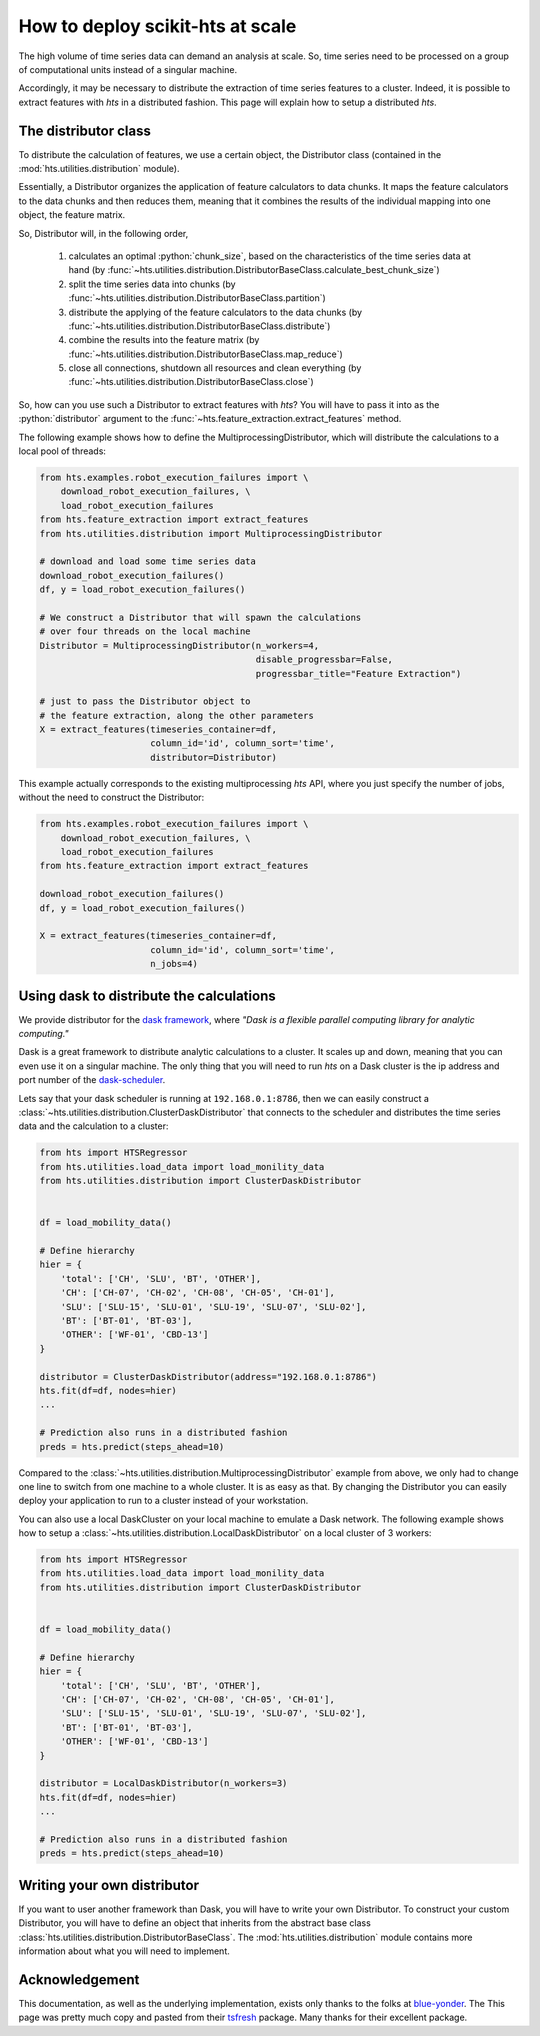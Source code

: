 .. role:: python(code)
    :language: python

How to deploy scikit-hts at scale
=================================

The high volume of time series data can demand an analysis at scale.
So, time series need to be processed on a group of computational units instead of a singular machine.

Accordingly, it may be necessary to distribute the extraction of time series features to a cluster.
Indeed, it is possible to extract features with *hts* in a distributed fashion.
This page will explain how to setup a distributed *hts*.

The distributor class
'''''''''''''''''''''

To distribute the calculation of features, we use a certain object, the Distributor class (contained in the
:mod:`hts.utilities.distribution` module).

Essentially, a Distributor organizes the application of feature calculators to data chunks.
It maps the feature calculators to the data chunks and then reduces them, meaning that it combines the results of the
individual mapping into one object, the feature matrix.

So, Distributor will, in the following order,

    1. calculates an optimal :python:`chunk_size`, based on the characteristics of the time series data at hand
       (by :func:`~hts.utilities.distribution.DistributorBaseClass.calculate_best_chunk_size`)

    2. split the time series data into chunks
       (by :func:`~hts.utilities.distribution.DistributorBaseClass.partition`)

    3. distribute the applying of the feature calculators to the data chunks
       (by :func:`~hts.utilities.distribution.DistributorBaseClass.distribute`)

    4. combine the results into the feature matrix
       (by :func:`~hts.utilities.distribution.DistributorBaseClass.map_reduce`)

    5. close all connections, shutdown all resources and clean everything
       (by :func:`~hts.utilities.distribution.DistributorBaseClass.close`)

So, how can you use such a Distributor to extract features with *hts*?
You will have to pass it into as the :python:`distributor` argument to the :func:`~hts.feature_extraction.extract_features`
method.


The following example shows how to define the MultiprocessingDistributor, which will distribute the calculations to a
local pool of threads:

.. code:: python

    from hts.examples.robot_execution_failures import \
        download_robot_execution_failures, \
        load_robot_execution_failures
    from hts.feature_extraction import extract_features
    from hts.utilities.distribution import MultiprocessingDistributor

    # download and load some time series data
    download_robot_execution_failures()
    df, y = load_robot_execution_failures()

    # We construct a Distributor that will spawn the calculations
    # over four threads on the local machine
    Distributor = MultiprocessingDistributor(n_workers=4,
                                             disable_progressbar=False,
                                             progressbar_title="Feature Extraction")

    # just to pass the Distributor object to
    # the feature extraction, along the other parameters
    X = extract_features(timeseries_container=df,
                         column_id='id', column_sort='time',
                         distributor=Distributor)

This example actually corresponds to the existing multiprocessing *hts* API, where you just specify the number of
jobs, without the need to construct the Distributor:

.. code:: python

    from hts.examples.robot_execution_failures import \
        download_robot_execution_failures, \
        load_robot_execution_failures
    from hts.feature_extraction import extract_features

    download_robot_execution_failures()
    df, y = load_robot_execution_failures()

    X = extract_features(timeseries_container=df,
                         column_id='id', column_sort='time',
                         n_jobs=4)

Using dask to distribute the calculations
'''''''''''''''''''''''''''''''''''''''''

We provide distributor for the `dask framework <https://dask.pydata.org/en/latest/>`_, where
*"Dask is a flexible parallel computing library for analytic computing."*

Dask is a great framework to distribute analytic calculations to a cluster.
It scales up and down, meaning that you can even use it on a singular machine.
The only thing that you will need to run *hts* on a Dask cluster is the ip address and port number of the
`dask-scheduler <http://distributed.readthedocs.io/en/latest/setup.html>`_.

Lets say that your dask scheduler is running at ``192.168.0.1:8786``, then we can easily construct a
:class:`~hts.utilities.distribution.ClusterDaskDistributor` that connects to the scheduler and distributes the
time series data and the calculation to a cluster:

.. code:: python

    from hts import HTSRegressor
    from hts.utilities.load_data import load_monility_data
    from hts.utilities.distribution import ClusterDaskDistributor


    df = load_mobility_data()

    # Define hierarchy
    hier = {
        'total': ['CH', 'SLU', 'BT', 'OTHER'],
        'CH': ['CH-07', 'CH-02', 'CH-08', 'CH-05', 'CH-01'],
        'SLU': ['SLU-15', 'SLU-01', 'SLU-19', 'SLU-07', 'SLU-02'],
        'BT': ['BT-01', 'BT-03'],
        'OTHER': ['WF-01', 'CBD-13']
    }

    distributor = ClusterDaskDistributor(address="192.168.0.1:8786")
    hts.fit(df=df, nodes=hier)
    ...

    # Prediction also runs in a distributed fashion
    preds = hts.predict(steps_ahead=10)


Compared to the :class:`~hts.utilities.distribution.MultiprocessingDistributor` example from above, we only had to
change one line to switch from one machine to a whole cluster.
It is as easy as that.
By changing the Distributor you can easily deploy your application to run to a cluster instead of your workstation.

You can also use a local DaskCluster on your local machine to emulate a Dask network.
The following example shows how to setup a :class:`~hts.utilities.distribution.LocalDaskDistributor` on a local cluster
of 3 workers:

.. code:: python

    from hts import HTSRegressor
    from hts.utilities.load_data import load_monility_data
    from hts.utilities.distribution import ClusterDaskDistributor


    df = load_mobility_data()

    # Define hierarchy
    hier = {
        'total': ['CH', 'SLU', 'BT', 'OTHER'],
        'CH': ['CH-07', 'CH-02', 'CH-08', 'CH-05', 'CH-01'],
        'SLU': ['SLU-15', 'SLU-01', 'SLU-19', 'SLU-07', 'SLU-02'],
        'BT': ['BT-01', 'BT-03'],
        'OTHER': ['WF-01', 'CBD-13']
    }

    distributor = LocalDaskDistributor(n_workers=3)
    hts.fit(df=df, nodes=hier)
    ...

    # Prediction also runs in a distributed fashion
    preds = hts.predict(steps_ahead=10)


Writing your own distributor
''''''''''''''''''''''''''''

If you want to user another framework than Dask, you will have to write your own Distributor.
To construct your custom Distributor, you will have to define an object that inherits from the abstract base class
:class:`hts.utilities.distribution.DistributorBaseClass`.
The :mod:`hts.utilities.distribution` module contains more information about what you will need to implement.


Acknowledgement
'''''''''''''''
This documentation, as well as the underlying implementation, exists only thanks to the folks at `blue-yonder`_. The
This page was pretty much copy and pasted from their `tsfresh`_ package. Many thanks for their excellent package.

.. _blue-yonder: https://github.com/blue-yonder
.. _tsfresh: https://github.com/blue-yonder/tsfresh




